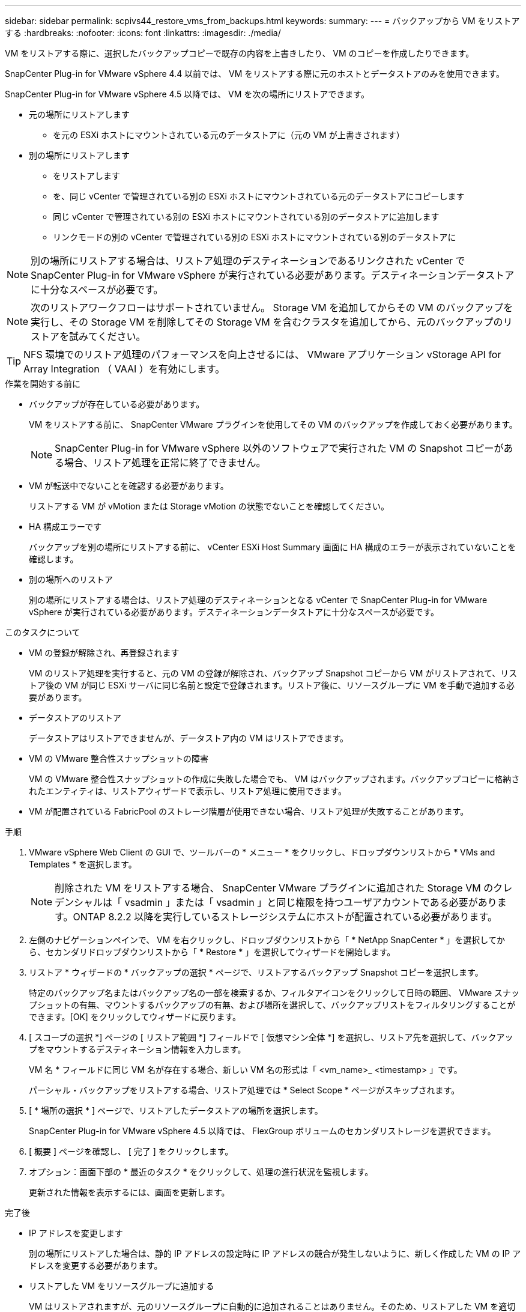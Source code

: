 ---
sidebar: sidebar 
permalink: scpivs44_restore_vms_from_backups.html 
keywords:  
summary:  
---
= バックアップから VM をリストアする
:hardbreaks:
:nofooter: 
:icons: font
:linkattrs: 
:imagesdir: ./media/


[role="lead"]
VM をリストアする際に、選択したバックアップコピーで既存の内容を上書きしたり、 VM のコピーを作成したりできます。

SnapCenter Plug-in for VMware vSphere 4.4 以前では、 VM をリストアする際に元のホストとデータストアのみを使用できます。

SnapCenter Plug-in for VMware vSphere 4.5 以降では、 VM を次の場所にリストアできます。

* 元の場所にリストアします
+
** を元の ESXi ホストにマウントされている元のデータストアに（元の VM が上書きされます）


* 別の場所にリストアします
+
** をリストアします
** を、同じ vCenter で管理されている別の ESXi ホストにマウントされている元のデータストアにコピーします
** 同じ vCenter で管理されている別の ESXi ホストにマウントされている別のデータストアに追加します
** リンクモードの別の vCenter で管理されている別の ESXi ホストにマウントされている別のデータストアに





NOTE: 別の場所にリストアする場合は、リストア処理のデスティネーションであるリンクされた vCenter で SnapCenter Plug-in for VMware vSphere が実行されている必要があります。デスティネーションデータストアに十分なスペースが必要です。


NOTE: 次のリストアワークフローはサポートされていません。 Storage VM を追加してからその VM のバックアップを実行し、その Storage VM を削除してその Storage VM を含むクラスタを追加してから、元のバックアップのリストアを試みてください。


TIP: NFS 環境でのリストア処理のパフォーマンスを向上させるには、 VMware アプリケーション vStorage API for Array Integration （ VAAI ）を有効にします。

.作業を開始する前に
* バックアップが存在している必要があります。
+
VM をリストアする前に、 SnapCenter VMware プラグインを使用してその VM のバックアップを作成しておく必要があります。

+

NOTE: SnapCenter Plug-in for VMware vSphere 以外のソフトウェアで実行された VM の Snapshot コピーがある場合、リストア処理を正常に終了できません。

* VM が転送中でないことを確認する必要があります。
+
リストアする VM が vMotion または Storage vMotion の状態でないことを確認してください。

* HA 構成エラーです
+
バックアップを別の場所にリストアする前に、 vCenter ESXi Host Summary 画面に HA 構成のエラーが表示されていないことを確認します。

* 別の場所へのリストア
+
別の場所にリストアする場合は、リストア処理のデスティネーションとなる vCenter で SnapCenter Plug-in for VMware vSphere が実行されている必要があります。デスティネーションデータストアに十分なスペースが必要です。



.このタスクについて
* VM の登録が解除され、再登録されます
+
VM のリストア処理を実行すると、元の VM の登録が解除され、バックアップ Snapshot コピーから VM がリストアされて、リストア後の VM が同じ ESXi サーバに同じ名前と設定で登録されます。リストア後に、リソースグループに VM を手動で追加する必要があります。

* データストアのリストア
+
データストアはリストアできませんが、データストア内の VM はリストアできます。

* VM の VMware 整合性スナップショットの障害
+
VM の VMware 整合性スナップショットの作成に失敗した場合でも、 VM はバックアップされます。バックアップコピーに格納されたエンティティは、リストアウィザードで表示し、リストア処理に使用できます。

* VM が配置されている FabricPool のストレージ階層が使用できない場合、リストア処理が失敗することがあります。


.手順
. VMware vSphere Web Client の GUI で、ツールバーの * メニュー * をクリックし、ドロップダウンリストから * VMs and Templates * を選択します。
+

NOTE: 削除された VM をリストアする場合、 SnapCenter VMware プラグインに追加された Storage VM のクレデンシャルは「 vsadmin 」または「 vsadmin 」と同じ権限を持つユーザアカウントである必要があります。ONTAP 8.2.2 以降を実行しているストレージシステムにホストが配置されている必要があります。

. 左側のナビゲーションペインで、 VM を右クリックし、ドロップダウンリストから「 * NetApp SnapCenter * 」を選択してから、セカンダリドロップダウンリストから「 * Restore * 」を選択してウィザードを開始します。
. リストア * ウィザードの * バックアップの選択 * ページで、リストアするバックアップ Snapshot コピーを選択します。
+
特定のバックアップ名またはバックアップ名の一部を検索するか、フィルタアイコンをクリックして日時の範囲、 VMware スナップショットの有無、マウントするバックアップの有無、および場所を選択して、バックアップリストをフィルタリングすることができます。[OK] をクリックしてウィザードに戻ります。

. [ スコープの選択 *] ページの [ リストア範囲 *] フィールドで [ 仮想マシン全体 *] を選択し、リストア先を選択して、バックアップをマウントするデスティネーション情報を入力します。
+
VM 名 * フィールドに同じ VM 名が存在する場合、新しい VM 名の形式は「 <vm_name>_ <timestamp> 」です。

+
パーシャル・バックアップをリストアする場合、リストア処理では * Select Scope * ページがスキップされます。

. [ * 場所の選択 * ] ページで、リストアしたデータストアの場所を選択します。
+
SnapCenter Plug-in for VMware vSphere 4.5 以降では、 FlexGroup ボリュームのセカンダリストレージを選択できます。

. [ 概要 ] ページを確認し、 [ 完了 ] をクリックします。
. オプション：画面下部の * 最近のタスク * をクリックして、処理の進行状況を監視します。
+
更新された情報を表示するには、画面を更新します。



.完了後
* IP アドレスを変更します
+
別の場所にリストアした場合は、静的 IP アドレスの設定時に IP アドレスの競合が発生しないように、新しく作成した VM の IP アドレスを変更する必要があります。

* リストアした VM をリソースグループに追加する
+
VM はリストアされますが、元のリソースグループに自動的に追加されることはありません。そのため、リストアした VM を適切なリソースグループに手動で追加する必要があります。


